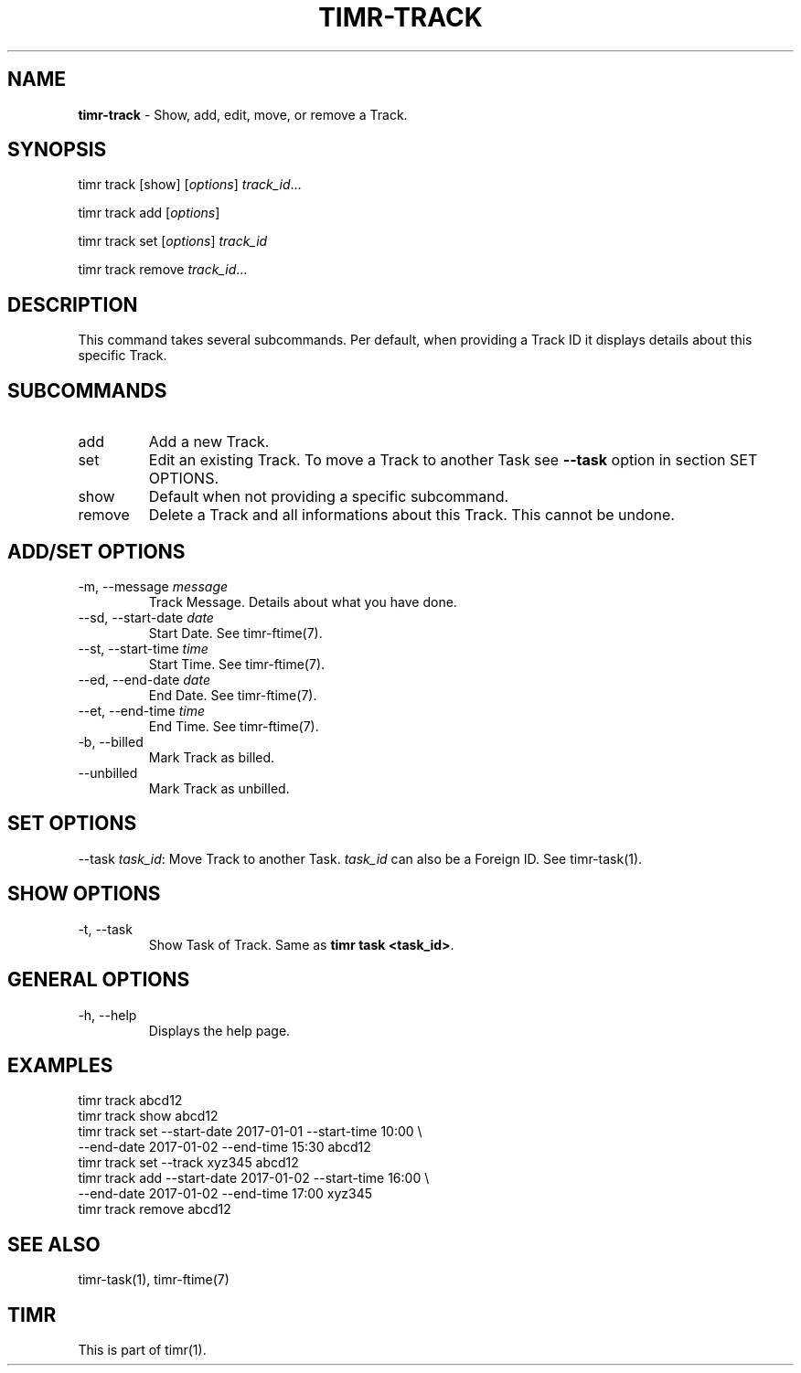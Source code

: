 .\" generated with Ronn/v0.7.3
.\" http://github.com/rtomayko/ronn/tree/0.7.3
.
.TH "TIMR\-TRACK" "1" "April 2017" "FOX21.at" "Timr Manual"
.
.SH "NAME"
\fBtimr\-track\fR \- Show, add, edit, move, or remove a Track\.
.
.SH "SYNOPSIS"
timr track [show] [\fIoptions\fR] \fItrack_id\fR\.\.\.
.
.P
timr track add [\fIoptions\fR]
.
.P
timr track set [\fIoptions\fR] \fItrack_id\fR
.
.P
timr track remove \fItrack_id\fR\.\.\.
.
.SH "DESCRIPTION"
This command takes several subcommands\. Per default, when providing a Track ID it displays details about this specific Track\.
.
.SH "SUBCOMMANDS"
.
.TP
add
Add a new Track\.
.
.TP
set
Edit an existing Track\. To move a Track to another Task see \fB\-\-task\fR option in section SET OPTIONS\.
.
.TP
show
Default when not providing a specific subcommand\.
.
.TP
remove
Delete a Track and all informations about this Track\. This cannot be undone\.
.
.SH "ADD/SET OPTIONS"
.
.TP
\-m, \-\-message \fImessage\fR
Track Message\. Details about what you have done\.
.
.TP
\-\-sd, \-\-start\-date \fIdate\fR
Start Date\. See timr\-ftime(7)\.
.
.TP
\-\-st, \-\-start\-time \fItime\fR
Start Time\. See timr\-ftime(7)\.
.
.TP
\-\-ed, \-\-end\-date \fIdate\fR
End Date\. See timr\-ftime(7)\.
.
.TP
\-\-et, \-\-end\-time \fItime\fR
End Time\. See timr\-ftime(7)\.
.
.TP
\-b, \-\-billed
Mark Track as billed\.
.
.TP
\-\-unbilled
Mark Track as unbilled\.
.
.SH "SET OPTIONS"
\-\-task \fItask_id\fR: Move Track to another Task\. \fItask_id\fR can also be a Foreign ID\. See timr\-task(1)\.
.
.SH "SHOW OPTIONS"
.
.TP
\-t, \-\-task
Show Task of Track\. Same as \fBtimr task <task_id>\fR\.
.
.SH "GENERAL OPTIONS"
.
.TP
\-h, \-\-help
Displays the help page\.
.
.SH "EXAMPLES"
.
.nf

timr track abcd12
timr track show abcd12
timr track set \-\-start\-date 2017\-01\-01 \-\-start\-time 10:00 \e
    \-\-end\-date 2017\-01\-02 \-\-end\-time 15:30 abcd12
timr track set \-\-track xyz345 abcd12
timr track add \-\-start\-date 2017\-01\-02 \-\-start\-time 16:00 \e
    \-\-end\-date 2017\-01\-02 \-\-end\-time 17:00 xyz345
timr track remove abcd12
.
.fi
.
.SH "SEE ALSO"
timr\-task(1), timr\-ftime(7)
.
.SH "TIMR"
This is part of timr(1)\.
